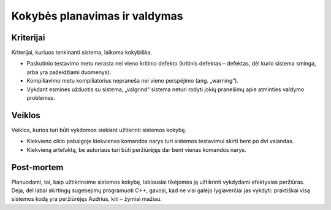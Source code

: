 ==============================
Kokybės planavimas ir valdymas
==============================

Kriterijai
==========

Kriterijai, kuriuos tenkinanti sistema, laikoma kokybiška.

+   Paskutinio testavimo metu nerasta nei vieno kritinio defekto
    (kritinis defektas – defektas, dėl kurio sistema sminga, arba
    yra pažeidžiami duomenys).
+   Kompiliavimo metu kompiliatorius nepraneša nei vieno perspėjimo
    (ang. „warning“).
+   Vykdant esmines užduotis su sistema, „valgrind“ sistema neturi
    rodyti jokių pranešimų apie atminties valdymo problemas.

Veiklos
=======

Veiklos, kurios turi būti vykdomos siekiant užtikrinti sistemos kokybę.

+   Kiekvieno ciklo pabaigoje kiekvienas komandos narys turi sistemos
    testavimui skirti bent po dvi valandas.
+   Kiekvieną artefaktą, be autoriaus turi būti peržiūrėjęs
    dar bent vienas komandos narys.

Post-mortem
===========

Planuodami, tai, kaip užtikrinsime sistemos kokybę, labiausiai
tikėjomės ją užtikrinti vykdydami efektyvias peržiūras. Deja, dėl
labai skirtingų sugebėjimų programuoti C++, gavosi, kad ne visi
galėjo lygiaverčiai jas vykdyti: praktiškai visą sistemos kodą
yra peržiūrėjęs Audrius, kiti – žymiai mažiau.
